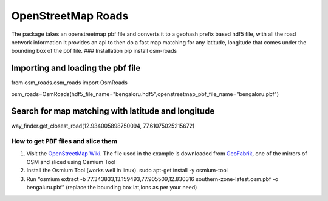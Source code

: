 OpenStreetMap Roads
===================

The package takes an openstreetmap pbf file and converts it to a geohash prefix based hdf5 file, 
with all the road network information It provides an api to then do a
fast map matching for any latitude, longitude that comes under the
bounding box of the pbf file. ### Installation pip install osm-roads

Importing and loading the pbf file
----------------------------------

from osm_roads.osm_roads import OsmRoads

osm_roads=OsmRoads(hdf5_file_name="bengaloru.hdf5",openstreetmap_pbf_file_name="bengaloru.pbf")

Search for map matching with latitude and longitude
---------------------------------------------------

way_finder.get_closest_road(12.934005898750094, 77.61075025215672)


How to get PBF files and slice them
~~~~~~~~~~~~~~~~~~~~~~~~~~~~~~~~~~~

1. Visit the `OpenStreetMap
   Wiki <https://wiki.openstreetmap.org/wiki/Planet.osm>`__. The file
   used in the example is downloaded from
   `GeoFabrik <https://download.geofabrik.de/asia/india.html>`__, one of
   the mirrors of OSM and sliced using Osmium Tool

2. Install the Osmium Tool (works well in linux). sudo apt-get install
   -y osmium-tool

3. Run “osmium extract -b 77.343833,13.159493,77.905509,12.830316
   southern-zone-latest.osm.pbf -o bengaluru.pbf” (replace the bounding
   box lat,lons as per your need)
